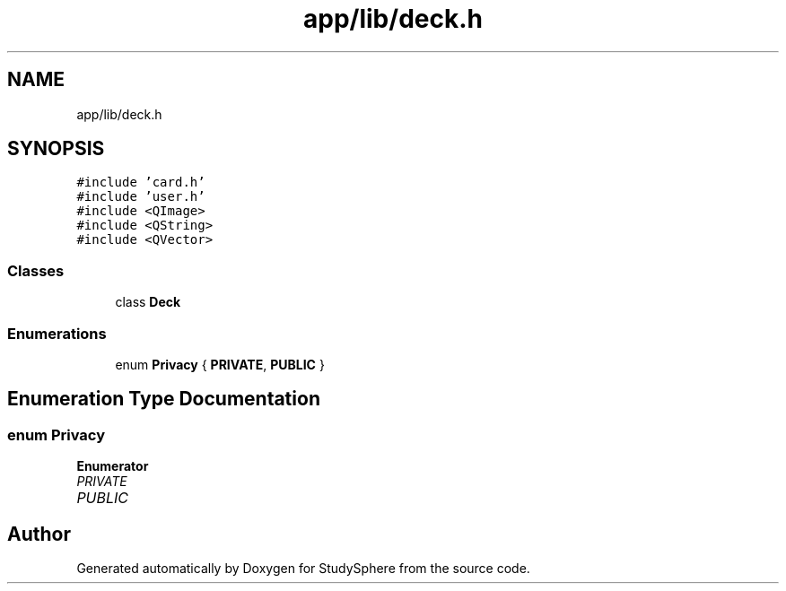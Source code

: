 .TH "app/lib/deck.h" 3 "Tue Jan 9 2024" "StudySphere" \" -*- nroff -*-
.ad l
.nh
.SH NAME
app/lib/deck.h
.SH SYNOPSIS
.br
.PP
\fC#include 'card\&.h'\fP
.br
\fC#include 'user\&.h'\fP
.br
\fC#include <QImage>\fP
.br
\fC#include <QString>\fP
.br
\fC#include <QVector>\fP
.br

.SS "Classes"

.in +1c
.ti -1c
.RI "class \fBDeck\fP"
.br
.in -1c
.SS "Enumerations"

.in +1c
.ti -1c
.RI "enum \fBPrivacy\fP { \fBPRIVATE\fP, \fBPUBLIC\fP }"
.br
.in -1c
.SH "Enumeration Type Documentation"
.PP 
.SS "enum \fBPrivacy\fP"

.PP
\fBEnumerator\fP
.in +1c
.TP
\fB\fIPRIVATE \fP\fP
.TP
\fB\fIPUBLIC \fP\fP
.SH "Author"
.PP 
Generated automatically by Doxygen for StudySphere from the source code\&.
